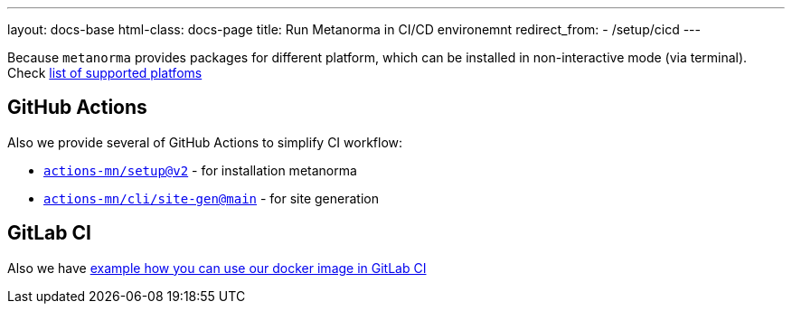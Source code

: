 ---
layout: docs-base
html-class: docs-page
title: Run Metanorma in CI/CD environemnt
redirect_from:
  - /setup/cicd
---

Because `metanorma` provides packages for different platform, which can be installed in non-interactive mode (via terminal). Check link:/install/[list of supported platfoms]

== GitHub Actions

Also we provide several of GitHub Actions to simplify CI workflow:

* link:https://github.com/actions-mn/setup[`actions-mn/setup@v2`] - for installation metanorma
* link:https://github.com/actions-mn/cli/tree/main/site-gen[`actions-mn/cli/site-gen@main`] - for site generation

== GitLab CI

Also we have link:https://github.com/metanorma/metanorma-build-scripts/blob/master/cimas-config/gh-actions/samples/.gitlab-ci.yml[example how you can use our docker image in GitLab CI]
